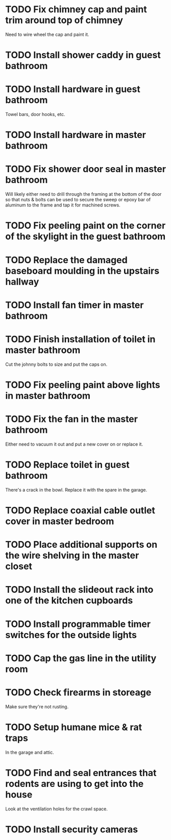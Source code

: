 * TODO Fix chimney cap and paint trim around top of chimney
Need to wire wheel the cap and paint it.
* TODO Install shower caddy in guest bathroom
* TODO Install hardware in guest bathroom
Towel bars, door hooks, etc.
* TODO Install hardware in master bathroom
* TODO Fix shower door seal in master bathroom
Will likely either need to drill through the framing at the bottom of the door so that nuts & bolts can be used to secure the sweep or epoxy bar of aluminum to the frame and tap it for machined screws.
* TODO Fix peeling paint on the corner of the skylight in the guest bathroom
* TODO Replace the damaged baseboard moulding in the upstairs hallway
* TODO Install fan timer in master bathroom
* TODO Finish installation of toilet in master bathroom
Cut the johnny bolts to size and put the caps on.
* TODO Fix peeling paint above lights in master bathroom
* TODO Fix the fan in the master bathroom
Either need to vacuum it out and put a new cover on or replace it.
* TODO Replace toilet in guest bathroom
There's a crack in the bowl.  Replace it with the spare in the garage.
* TODO Replace coaxial cable outlet cover in master bedroom
* TODO Place additional supports on the wire shelving in the master closet
* TODO Install the slideout rack into one of the kitchen cupboards
* TODO Install programmable timer switches for the outside lights
* TODO Cap the gas line in the utility room
* TODO Check firearms in storeage
Make sure they're not rusting.
* TODO Setup humane mice & rat traps
In the garage and attic.
* TODO Find and seal entrances that rodents are using to get into the house
Look at the ventilation holes for the crawl space.
* TODO Install security cameras

